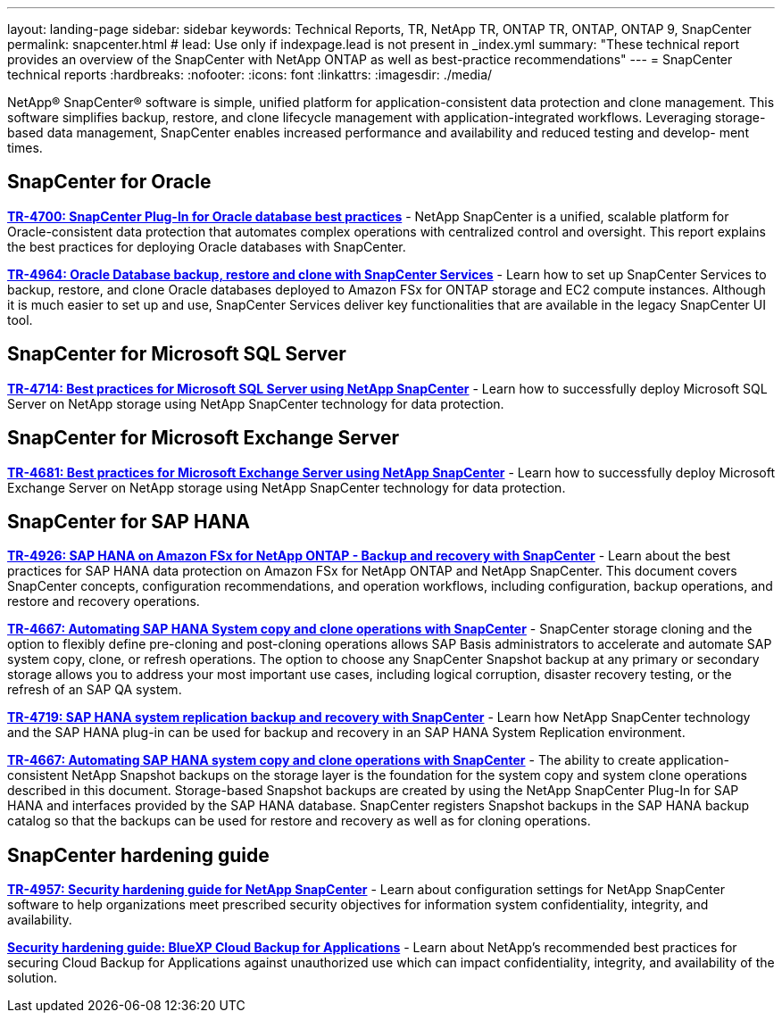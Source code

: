 ---
layout: landing-page
sidebar: sidebar
keywords: Technical Reports, TR, NetApp TR, ONTAP TR, ONTAP, ONTAP 9, SnapCenter
permalink: snapcenter.html
# lead: Use only if indexpage.lead is not present in _index.yml
summary: "These technical report provides an overview of the SnapCenter with NetApp ONTAP as well as best-practice recommendations"
---
= SnapCenter technical reports
:hardbreaks:
:nofooter:
:icons: font
:linkattrs:
:imagesdir: ./media/

[lead]
NetApp® SnapCenter® software is simple, unified platform for application-consistent data protection and clone management. This software simplifies backup, restore, and clone lifecycle management with application-integrated workflows. Leveraging storage-based data management, SnapCenter enables increased performance and availability and reduced testing and develop- ment times.

// Last Update - Version - current pdf owner
== SnapCenter for Oracle
//
*link:https://www.netapp.com/pdf.html?item=/media/12403-tr4700.pdf[TR-4700: SnapCenter Plug-In for Oracle database best practices^]* - NetApp SnapCenter is a unified, scalable platform for Oracle-consistent data protection that automates complex operations with centralized control and oversight. This report explains the best practices for deploying Oracle databases with SnapCenter.

//
*link:https://docs.netapp.com/us-en/netapp-solutions/databases/snapctr_svcs_ora.html[TR-4964: Oracle Database backup, restore and clone with SnapCenter Services]* - Learn how to set up SnapCenter Services to backup, restore, and clone Oracle databases deployed to Amazon FSx for ONTAP storage and EC2 compute instances. Although it is much easier to set up and use, SnapCenter Services deliver key functionalities that are available in the legacy SnapCenter UI tool.

== SnapCenter for Microsoft SQL Server
//
*link:https://www.netapp.com/pdf.html?item=/media/12400-tr4714.pdf[TR-4714: Best practices for Microsoft SQL Server using NetApp SnapCenter^]* - Learn how to successfully deploy Microsoft SQL Server on NetApp storage using NetApp SnapCenter technology for data protection.

== SnapCenter for Microsoft Exchange Server
//
*link:https://www.netapp.com/es/pdf.html?item=/es/media/12398-tr-4681.pdf[TR-4681: Best practices for Microsoft Exchange Server using NetApp SnapCenter^]* - Learn how to successfully deploy Microsoft Exchange Server on NetApp storage using NetApp SnapCenter technology for data protection.

== SnapCenter for SAP HANA
// git hub updated
*link:https://docs.netapp.com/us-en/netapp-solutions-sap/backup/amazon-fsx-overview.html[TR-4926: SAP HANA on Amazon FSx for NetApp ONTAP - Backup and recovery with SnapCenter]* - Learn about the best practices for SAP HANA data protection on Amazon FSx for NetApp ONTAP and NetApp SnapCenter. This document covers SnapCenter concepts, configuration recommendations, and operation workflows, including configuration, backup operations, and restore and recovery operations.

// git hub updated
*link:https://docs.netapp.com/us-en/netapp-solutions-sap/lifecycle/sc-copy-clone-introduction.html[TR-4667: Automating SAP HANA System copy and clone operations with SnapCenter]* - SnapCenter storage cloning and the option to flexibly define pre-cloning and post-cloning operations allows SAP Basis administrators to accelerate and automate SAP system copy, clone, or refresh operations. The option to choose any SnapCenter Snapshot backup at any primary or secondary storage allows you to address your most important use cases, including logical corruption, disaster recovery testing, or the refresh of an SAP QA system.

//
*link:https://www.netapp.com/pdf.html?item=/media/17030-tr4719.pdf[TR-4719: SAP HANA system replication backup and recovery with SnapCenter^]* - Learn how NetApp SnapCenter technology and the SAP HANA plug-in can be used for backup and recovery in an SAP HANA System Replication environment.

// git hub updated
*link:https://docs.netapp.com/us-en/netapp-solutions-sap/lifecycle/sc-copy-clone-introduction.html[TR-4667: Automating SAP HANA system copy and clone operations with SnapCenter]* - The ability to create application-consistent NetApp Snapshot backups on the storage layer is the foundation for the system copy and system clone operations described in this document. Storage-based Snapshot backups are created by using the NetApp SnapCenter Plug-In for SAP HANA and interfaces provided by the SAP HANA database. SnapCenter registers Snapshot backups in the SAP HANA backup catalog so that the backups can be used for restore and recovery as well as for cloning operations.

== SnapCenter hardening guide
// Apr 2023 - 9.12.1 - Ankita Dhawale - this is also in security.html
*link:https://www.netapp.com/pdf.html?item=/media/82393-tr-4957.pdf[TR-4957: Security hardening guide for NetApp SnapCenter^]* - Learn about configuration settings for NetApp SnapCenter software to help organizations meet prescribed security objectives for information system confidentiality, integrity, and availability.

// Mar 2023 - 9.12.1 - Ankita Dhawale - this is also in security.html
*link:https://www.netapp.com/pdf.html?item=/media/83591-tr-4963.pdf[Security hardening guide: BlueXP Cloud Backup for Applications^]* - Learn about NetApp's recommended best practices for securing Cloud Backup for Applications against unauthorized use which can impact confidentiality, integrity, and
availability of the solution.